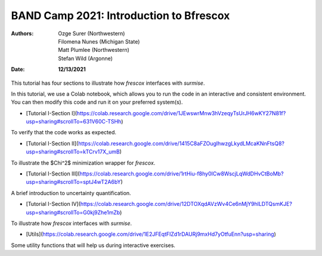 BAND Camp 2021: Introduction to Bfrescox
=========================================

:Authors: **Ozge Surer (Northwestern), Filomena Nunes (Michigan State), Matt Plumlee (Northwestern), Stefan Wild (Argonne)**
:Date: **12/13/2021**

This tutorial has four sections to illustrate how `frescox` interfaces with `surmise`.

In this tutorial, we use a Colab notebook, which allows you to run the code in an interactive and consistent environment. You can then modify this code and run it on your preferred system(s).

* [Tutorial I-Section I](https://colab.research.google.com/drive/1JEwswrMnw3hVzeqyTsUrJH6wKY27N81f?usp=sharing#scrollTo=631V60C-TSHh)

To verify that the code works as expected.

* [Tutorial I-Section II](https://colab.research.google.com/drive/1415C8aFZOuglhwzgLkydLMcaKNnFtsQ8?usp=sharing#scrollTo=kTCrv17X_umB)

To illustrate the $\Chi^2$ minimization wrapper for `frescox`.

* [Tutorial I-Section III](https://colab.research.google.com/drive/1rtHiu-f8hy0ICw8WscjLqWdDHvCtBoMb?usp=sharing#scrollTo=sptJ4wT2A6bY)

A brief introduction to uncertainty quantification.

* [Tutorial I-Section IV](https://colab.research.google.com/drive/12DTOXqdAVzWv4Ce6nMjY9hlLDTQsmKJE?usp=sharing#scrollTo=G0kj9Zhe1mZb)

To illustrate how `frescox` interfaces with `surmise`.

* [Utils](https://colab.research.google.com/drive/1E2JFEqtFIZd1rDAURj9mxHd7yOtfuEnn?usp=sharing)

Some utility functions that will help us during interactive exercises.
